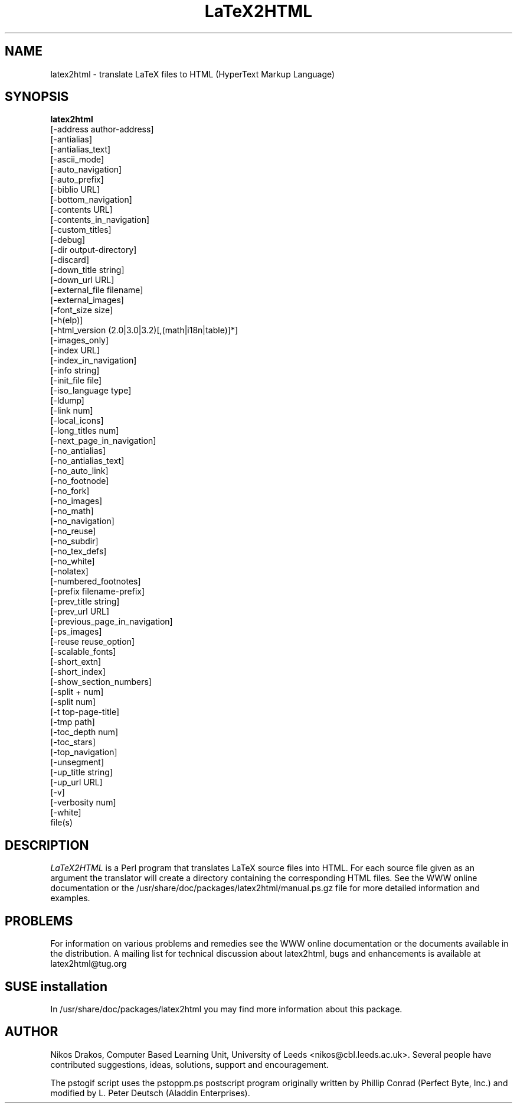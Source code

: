 .00;                       # finish .ig

'di           \" finish diversion--previous line must be blank
.nr nl 0-1    \" fake up transition to first page again
.nr % 0         \" start at page 1
'; __END__ ##### From here on it's a standard manual page - VERSION #####
.TH LaTeX2HTML 1
.AT 3
.SH NAME
latex2html \- translate LaTeX files to HTML (HyperText Markup Language)
.SH SYNOPSIS
.B

latex2html
   [-address author-address]
   [-antialias]
   [-antialias_text]
   [-ascii_mode]
   [-auto_navigation]
   [-auto_prefix]
   [-biblio URL]
   [-bottom_navigation]
   [-contents URL]
   [-contents_in_navigation]
   [-custom_titles]
   [-debug]
   [-dir output-directory]
   [-discard]
   [-down_title string]
   [-down_url URL]
   [-external_file filename]
   [-external_images]
   [-font_size size]
   [-h(elp)]
   [-html_version (2.0|3.0|3.2)[,(math|i18n|table)]*]
   [-images_only]
   [-index URL]
   [-index_in_navigation]
   [-info string]
   [-init_file file]
   [-iso_language type]
   [-ldump]
   [-link num]
   [-local_icons]
   [-long_titles num]
   [-next_page_in_navigation]
   [-no_antialias]
   [-no_antialias_text]
   [-no_auto_link]
   [-no_footnode]
   [-no_fork]
   [-no_images]
   [-no_math]
   [-no_navigation]
   [-no_reuse]
   [-no_subdir]
   [-no_tex_defs]
   [-no_white]
   [-nolatex]
   [-numbered_footnotes]
   [-prefix filename-prefix]
   [-prev_title string]
   [-prev_url URL]
   [-previous_page_in_navigation]
   [-ps_images]
   [-reuse reuse_option]
   [-scalable_fonts]
   [-short_extn]
   [-short_index]
   [-show_section_numbers]
   [-split + num]
   [-split num]
   [-t top-page-title]
   [-tmp path]
   [-toc_depth num]
   [-toc_stars]
   [-top_navigation]
   [-unsegment]
   [-up_title string]
   [-up_url URL]
   [-v]
   [-verbosity num]
   [-white]
   file(s)


.SH DESCRIPTION
.I LaTeX2HTML
is a Perl program that translates LaTeX source files into HTML. For each source
file given as an argument the translator will create a directory containing the
corresponding HTML files.
See the WWW online documentation or the /usr/share/doc/packages/latex2html/manual.ps.gz
file for more detailed information and examples.

.SH PROBLEMS
For information on various problems and remedies see the WWW online documentation
or the documents available in the distribution.
A mailing list for technical discussion about latex2html, bugs and enhancements is available at
latex2html@tug.org

.SH SUSE installation

In /usr/share/doc/packages/latex2html you may find more information about this package.

.SH AUTHOR
Nikos Drakos,  Computer Based Learning Unit, University of Leeds
<nikos@cbl.leeds.ac.uk>. Several people have contributed suggestions,
ideas, solutions, support and
encouragement.

The pstogif script uses the pstoppm.ps
postscript program originally written by Phillip Conrad (Perfect Byte, Inc.)
and modified by L.  Peter Deutsch (Aladdin Enterprises).

